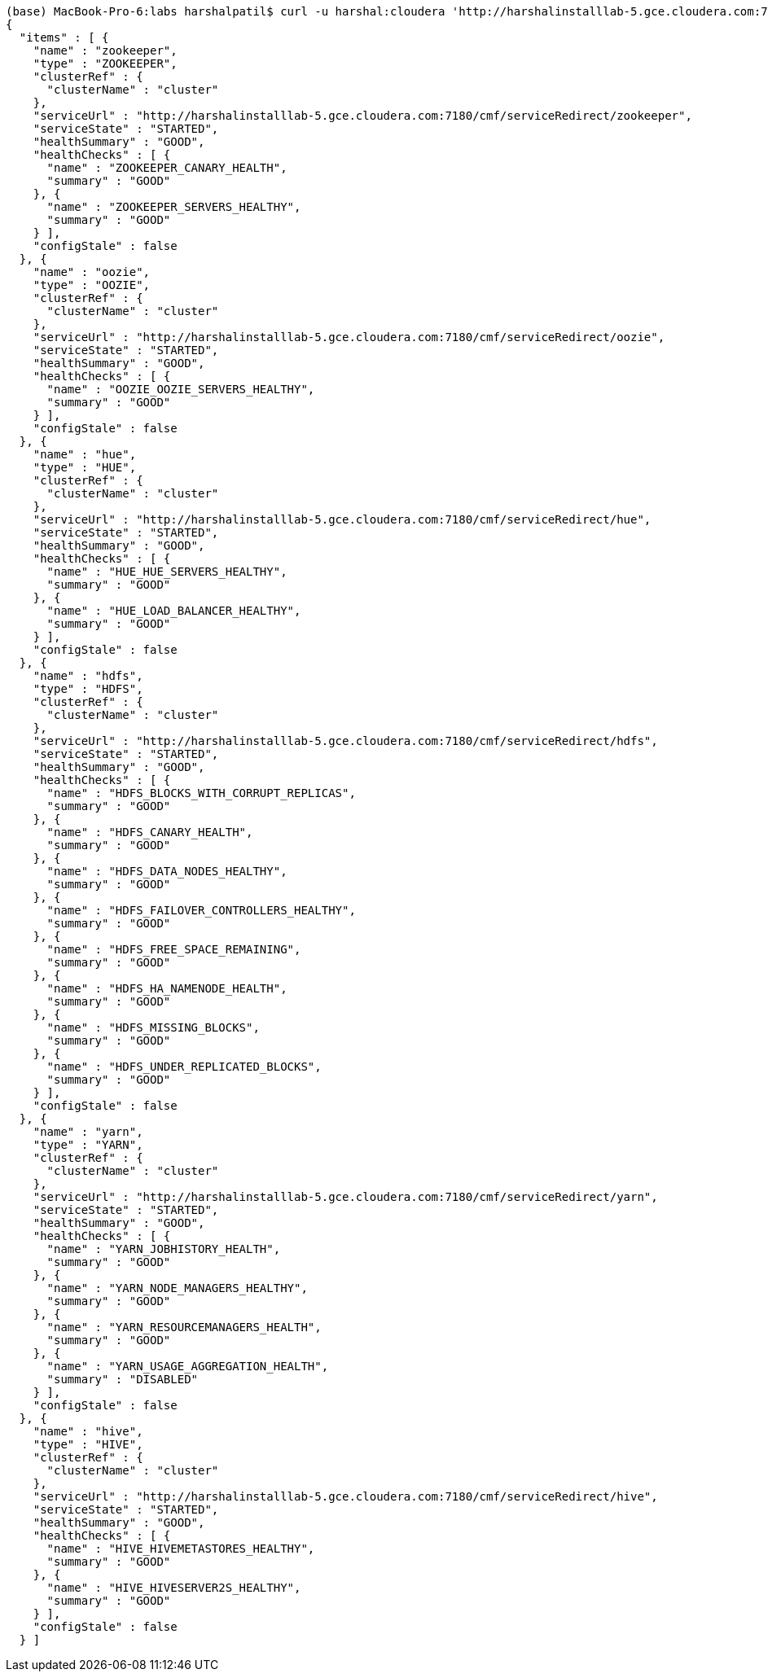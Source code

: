 ....

(base) MacBook-Pro-6:labs harshalpatil$ curl -u harshal:cloudera 'http://harshalinstalllab-5.gce.cloudera.com:7180/api/v1/clusters/Cluster%201/services'
{
  "items" : [ {
    "name" : "zookeeper",
    "type" : "ZOOKEEPER",
    "clusterRef" : {
      "clusterName" : "cluster"
    },
    "serviceUrl" : "http://harshalinstalllab-5.gce.cloudera.com:7180/cmf/serviceRedirect/zookeeper",
    "serviceState" : "STARTED",
    "healthSummary" : "GOOD",
    "healthChecks" : [ {
      "name" : "ZOOKEEPER_CANARY_HEALTH",
      "summary" : "GOOD"
    }, {
      "name" : "ZOOKEEPER_SERVERS_HEALTHY",
      "summary" : "GOOD"
    } ],
    "configStale" : false
  }, {
    "name" : "oozie",
    "type" : "OOZIE",
    "clusterRef" : {
      "clusterName" : "cluster"
    },
    "serviceUrl" : "http://harshalinstalllab-5.gce.cloudera.com:7180/cmf/serviceRedirect/oozie",
    "serviceState" : "STARTED",
    "healthSummary" : "GOOD",
    "healthChecks" : [ {
      "name" : "OOZIE_OOZIE_SERVERS_HEALTHY",
      "summary" : "GOOD"
    } ],
    "configStale" : false
  }, {
    "name" : "hue",
    "type" : "HUE",
    "clusterRef" : {
      "clusterName" : "cluster"
    },
    "serviceUrl" : "http://harshalinstalllab-5.gce.cloudera.com:7180/cmf/serviceRedirect/hue",
    "serviceState" : "STARTED",
    "healthSummary" : "GOOD",
    "healthChecks" : [ {
      "name" : "HUE_HUE_SERVERS_HEALTHY",
      "summary" : "GOOD"
    }, {
      "name" : "HUE_LOAD_BALANCER_HEALTHY",
      "summary" : "GOOD"
    } ],
    "configStale" : false
  }, {
    "name" : "hdfs",
    "type" : "HDFS",
    "clusterRef" : {
      "clusterName" : "cluster"
    },
    "serviceUrl" : "http://harshalinstalllab-5.gce.cloudera.com:7180/cmf/serviceRedirect/hdfs",
    "serviceState" : "STARTED",
    "healthSummary" : "GOOD",
    "healthChecks" : [ {
      "name" : "HDFS_BLOCKS_WITH_CORRUPT_REPLICAS",
      "summary" : "GOOD"
    }, {
      "name" : "HDFS_CANARY_HEALTH",
      "summary" : "GOOD"
    }, {
      "name" : "HDFS_DATA_NODES_HEALTHY",
      "summary" : "GOOD"
    }, {
      "name" : "HDFS_FAILOVER_CONTROLLERS_HEALTHY",
      "summary" : "GOOD"
    }, {
      "name" : "HDFS_FREE_SPACE_REMAINING",
      "summary" : "GOOD"
    }, {
      "name" : "HDFS_HA_NAMENODE_HEALTH",
      "summary" : "GOOD"
    }, {
      "name" : "HDFS_MISSING_BLOCKS",
      "summary" : "GOOD"
    }, {
      "name" : "HDFS_UNDER_REPLICATED_BLOCKS",
      "summary" : "GOOD"
    } ],
    "configStale" : false
  }, {
    "name" : "yarn",
    "type" : "YARN",
    "clusterRef" : {
      "clusterName" : "cluster"
    },
    "serviceUrl" : "http://harshalinstalllab-5.gce.cloudera.com:7180/cmf/serviceRedirect/yarn",
    "serviceState" : "STARTED",
    "healthSummary" : "GOOD",
    "healthChecks" : [ {
      "name" : "YARN_JOBHISTORY_HEALTH",
      "summary" : "GOOD"
    }, {
      "name" : "YARN_NODE_MANAGERS_HEALTHY",
      "summary" : "GOOD"
    }, {
      "name" : "YARN_RESOURCEMANAGERS_HEALTH",
      "summary" : "GOOD"
    }, {
      "name" : "YARN_USAGE_AGGREGATION_HEALTH",
      "summary" : "DISABLED"
    } ],
    "configStale" : false
  }, {
    "name" : "hive",
    "type" : "HIVE",
    "clusterRef" : {
      "clusterName" : "cluster"
    },
    "serviceUrl" : "http://harshalinstalllab-5.gce.cloudera.com:7180/cmf/serviceRedirect/hive",
    "serviceState" : "STARTED",
    "healthSummary" : "GOOD",
    "healthChecks" : [ {
      "name" : "HIVE_HIVEMETASTORES_HEALTHY",
      "summary" : "GOOD"
    }, {
      "name" : "HIVE_HIVESERVER2S_HEALTHY",
      "summary" : "GOOD"
    } ],
    "configStale" : false
  } ]





....
